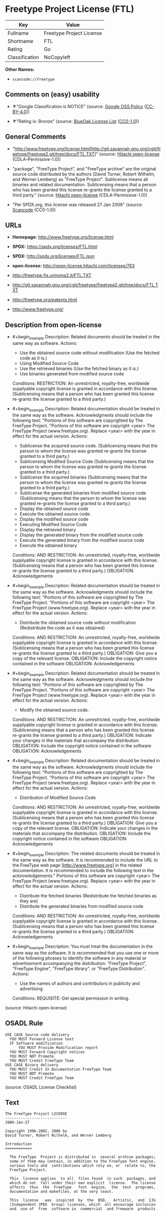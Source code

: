 * Freetype Project License (FTL)
| Key            | Value                    |
|----------------+--------------------------|
| Fullname       | Freetype Project License |
| Shortname      | FTL                      |
| Rating         | Go                       |
| Classification | NoCopyleft               |

*Other Names:*

- =scancode://freetype=

** Comments on (easy) usability

- *↑*"Google Classification is NOTICE" (source:
  [[https://opensource.google.com/docs/thirdparty/licenses/][Google OSS
  Policy]]
  ([[https://creativecommons.org/licenses/by/4.0/legalcode][CC-BY-4.0]]))

- *↑*"Rating is: Bronze" (source:
  [[https://blueoakcouncil.org/list][BlueOak License List]]
  ([[https://raw.githubusercontent.com/blueoakcouncil/blue-oak-list-npm-package/master/LICENSE][CC0-1.0]]))

** General Comments

- "http://www.freetype.org/license.html[http://git.savannah.gnu.org/cgit/freetype/freetype2.git/tree/docs/FTL.TXT]"
  (source: [[https://github.com/Hitachi/open-license][Hitachi
  open-license]] (CDLA-Permissive-1.0))

- "package", "FreeType Project", and "FreeType archive" are the original
  source code distributed by the authors (David Turner, Robert Wilhelm,
  and Werner Lemberg) as "FreeType Project". Sublicense means all
  binaries and related documentation. Sublicensing means that a person
  who has been granted this license re-grants the license granted to a
  third party." (source:
  [[https://github.com/Hitachi/open-license][Hitachi open-license]]
  (CDLA-Permissive-1.0))

- "Per SPDX.org, this license was released 27 Jan 2006" (source:
  [[https://github.com/nexB/scancode-toolkit/blob/develop/src/licensedcode/data/licenses/freetype.yml][Scancode]]
  (CC0-1.0))

** URLs

- *Homepage:* http://www.freetype.org/license.html

- *SPDX:* https://spdx.org/licenses/FTL.html

- *SPDX:* http://spdx.org/licenses/FTL.json

- *open-license:* http://open-license.hitachi.com/licenses/763

- http://freetype.fis.uniroma2.it/FTL.TXT

- http://git.savannah.gnu.org/cgit/freetype/freetype2.git/tree/docs/FTL.TXT

- http://freetype.org/patents.html

- http://www.freetype.org/

** Description from open-license

- #+begin_example
    Description: Related documents should be treated in the same way as software.
    Actions:
    - Use the obtained source code without modification (Use the fetched code as it is.)
    - Using Modified Source Code
    - Use the retrieved binaries (Use the fetched binary as it is.)
    - Use binaries generated from modified source code

    Conditions:
    RESTRICTION: An unrestricted, royalty-free, worldwide supplyable copyright license is granted in accordance with this license. (Sublicensing means that a person who has been granted this license re-grants the license granted to a third party.)
  #+end_example

- #+begin_example
    Description: Related documentation should be treated in the same way as the software. Acknowledgments should include the following text: "Portions of this software are copyrighted by The FreeType Project. "Portions of this software are copyright <year> The FreeType Project (www.freetype.org). Replace <year> with the year in effect for the actual version.
    Actions:
    - Sublicense the acquired source code. (Sublicensing means that the person to whom the license was granted re-grants the license granted to a third party.)
    - Sublicensing Modified Source Code (Sublicensing means that the person to whom the license was granted re-grants the license granted to a third party.)
    - Sublicense the acquired binaries (Sublicensing means that the person to whom the license was granted re-grants the license granted to a third party.)
    - Sublicense the generated binaries from modified source code (Sublicensing means that the person to whom the license was granted re-grants the license granted to a third party.)
    - Display the obtained source code
    - Execute the obtained source code.
    - Display the modified source code
    - Executing Modified Source Code
    - Display the retrieved binary
    - Display the generated binary from the modified source code
    - Execute the generated binary from the modified source code
    - Execute the obtained binary

    Conditions:
    AND
      RESTRICTION: An unrestricted, royalty-free, worldwide supplyable copyright license is granted in accordance with this license. (Sublicensing means that a person who has been granted this license re-grants the license granted to a third party.)
      OBLIGATION: Acknowledgements
  #+end_example

- #+begin_example
    Description: Related documentation should be treated in the same way as the software. Acknowledgments should include the following text: "Portions of this software are copyrighted by The FreeType Project. "Portions of this software are copyright <year> The FreeType Project (www.freetype.org). Replace <year> with the year in effect for the actual version.
    Actions:
    - Distribute the obtained source code without modification (Redistribute the code as it was obtained)

    Conditions:
    AND
      RESTRICTION: An unrestricted, royalty-free, worldwide supplyable copyright license is granted in accordance with this license. (Sublicensing means that a person who has been granted this license re-grants the license granted to a third party.)
      OBLIGATION: Give you a copy of the relevant license.
      OBLIGATION: Include the copyright notice contained in the software
      OBLIGATION: Acknowledgements
  #+end_example

- #+begin_example
    Description: Related documentation should be treated in the same way as the software. Acknowledgments should include the following text: "Portions of this software are copyrighted by The FreeType Project. "Portions of this software are copyright <year> The FreeType Project (www.freetype.org). Replace <year> with the year in effect for the actual version.
    Actions:
    - Modify the obtained source code.

    Conditions:
    AND
      RESTRICTION: An unrestricted, royalty-free, worldwide supplyable copyright license is granted in accordance with this license. (Sublicensing means that a person who has been granted this license re-grants the license granted to a third party.)
      OBLIGATION: Indicate your changes in the materials that accompany the distribution.
      OBLIGATION: Include the copyright notice contained in the software
      OBLIGATION: Acknowledgements
  #+end_example

- #+begin_example
    Description: Related documentation should be treated in the same way as the software. Acknowledgments should include the following text: "Portions of this software are copyrighted by The FreeType Project. "Portions of this software are copyright <year> The FreeType Project (www.freetype.org). Replace <year> with the year in effect for the actual version.
    Actions:
    - Distribution of Modified Source Code

    Conditions:
    AND
      RESTRICTION: An unrestricted, royalty-free, worldwide supplyable copyright license is granted in accordance with this license. (Sublicensing means that a person who has been granted this license re-grants the license granted to a third party.)
      OBLIGATION: Give you a copy of the relevant license.
      OBLIGATION: Indicate your changes in the materials that accompany the distribution.
      OBLIGATION: Include the copyright notice contained in the software
      OBLIGATION: Acknowledgements
  #+end_example

- #+begin_example
    Description: The related documents should be treated in the same way as the software. It is recommended to include the URL to the FreeType web page [http://www.freetype.org] in the related documentation. It is recommended to include the following text in the acknowledgements." Portions of this software are copyright <year> The FreeType Project (www.freetype.org). Replace <year> with the year in effect for the actual version.
    Actions:
    - Distribute the fetched binaries (Redistribute the fetched binaries as they are)
    - Distribute the generated binaries from modified source code

    Conditions:
    AND
      RESTRICTION: An unrestricted, royalty-free, worldwide supplyable copyright license is granted in accordance with this license. (Sublicensing means that a person who has been granted this license re-grants the license granted to a third party.)
      OBLIGATION: Acknowledgements
  #+end_example

- #+begin_example
    Description: You must treat the documentation in the same way as the software. It is recommended that you use one or more of the following phrases to identify the software in any material or advertisement accompanying the distribution: "FreeType Project", "FreeType Engine", "FreeType library", or "FreeType Distribution".
    Actions:
    - Use the names of authors and contributors in publicity and advertising.

    Conditions:
    REQUISITE: Get special permission in writing.
  #+end_example

(source: Hitachi open-license)

** OSADL Rule
#+begin_example
  USE CASE Source code delivery
  	YOU MUST Forward License text
  	IF Software modification
  		YOU MUST Provide Modification report
  	YOU MUST Forward Copyright notices
  	YOU MUST NOT Promote
  	YOU MUST Credit FreeType Team
  USE CASE Binary delivery
  	YOU MUST Credit In Documentation FreeType Team
  	YOU MUST NOT Promote
  	YOU MUST Credit FreeType Team
#+end_example

(source: OSADL License Checklist)

** Text
#+begin_example
  The FreeType Project LICENSE
  ----------------------------
  2006-Jan-27

  Copyright 1996-2002, 2006 by
  David Turner, Robert Wilhelm, and Werner Lemberg

  Introduction
  ============

    The FreeType  Project is distributed in  several archive packages;
    some of them may contain, in addition to the FreeType font engine,
    various tools and  contributions which rely on, or  relate to, the
    FreeType Project.

    This  license applies  to all  files found  in such  packages, and
    which do not  fall under their own explicit  license.  The license
    affects  thus  the  FreeType   font  engine,  the  test  programs,
    documentation and makefiles, at the very least.

    This  license   was  inspired  by  the  BSD,   Artistic,  and  IJG
    (Independent JPEG  Group) licenses, which  all encourage inclusion
    and  use of  free  software in  commercial  and freeware  products
    alike.  As a consequence, its main points are that:

      o We don't promise that this software works. However, we will be
        interested in any kind of bug reports. (`as is' distribution)

      o You can  use this software for whatever you  want, in parts or
        full form, without having to pay us. (`royalty-free' usage)

      o You may not pretend that  you wrote this software.  If you use
        it, or  only parts of it,  in a program,  you must acknowledge
        somewhere  in  your  documentation  that  you  have  used  the
        FreeType code. (`credits')

    We  specifically  permit  and  encourage  the  inclusion  of  this
    software, with  or without modifications,  in commercial products.
    We  disclaim  all warranties  covering  The  FreeType Project  and
    assume no liability related to The FreeType Project.

    Finally,  many  people  asked  us  for  a  preferred  form  for  a
    credit/disclaimer to use in compliance with this license.  We thus
    encourage you to use the following text:

     """  
      Portions of this software are copyright © <year> The FreeType
      Project (www.freetype.org).  All rights reserved.
     """

    Please replace <year> with the value from the FreeType version you
    actually use.


  Legal Terms
  ===========

  0. Definitions
  --------------

    Throughout this license,  the terms `package', `FreeType Project',
    and  `FreeType  archive' refer  to  the  set  of files  originally
    distributed  by the  authors  (David Turner,  Robert Wilhelm,  and
    Werner Lemberg) as the `FreeType Project', be they named as alpha,
    beta or final release.

    `You' refers to  the licensee, or person using  the project, where
    `using' is a generic term including compiling the project's source
    code as  well as linking it  to form a  `program' or `executable'.
    This  program is  referred to  as  `a program  using the  FreeType
    engine'.

    This  license applies  to all  files distributed  in  the original
    FreeType  Project,   including  all  source   code,  binaries  and
    documentation,  unless  otherwise  stated   in  the  file  in  its
    original, unmodified form as  distributed in the original archive.
    If you are  unsure whether or not a particular  file is covered by
    this license, you must contact us to verify this.

    The FreeType  Project is copyright (C) 1996-2000  by David Turner,
    Robert Wilhelm, and Werner Lemberg.  All rights reserved except as
    specified below.

  1. No Warranty
  --------------

    THE FREETYPE PROJECT  IS PROVIDED `AS IS' WITHOUT  WARRANTY OF ANY
    KIND, EITHER  EXPRESS OR IMPLIED,  INCLUDING, BUT NOT  LIMITED TO,
    WARRANTIES  OF  MERCHANTABILITY   AND  FITNESS  FOR  A  PARTICULAR
    PURPOSE.  IN NO EVENT WILL ANY OF THE AUTHORS OR COPYRIGHT HOLDERS
    BE LIABLE  FOR ANY DAMAGES CAUSED  BY THE USE OR  THE INABILITY TO
    USE, OF THE FREETYPE PROJECT.

  2. Redistribution
  -----------------

    This  license  grants  a  worldwide, royalty-free,  perpetual  and
    irrevocable right  and license to use,  execute, perform, compile,
    display,  copy,   create  derivative  works   of,  distribute  and
    sublicense the  FreeType Project (in  both source and  object code
    forms)  and  derivative works  thereof  for  any  purpose; and  to
    authorize others  to exercise  some or all  of the  rights granted
    herein, subject to the following conditions:

      o Redistribution of  source code  must retain this  license file
        (`FTL.TXT') unaltered; any  additions, deletions or changes to
        the original  files must be clearly  indicated in accompanying
        documentation.   The  copyright   notices  of  the  unaltered,
        original  files must  be  preserved in  all  copies of  source
        files.

      o Redistribution in binary form must provide a  disclaimer  that
        states  that  the software is based in part of the work of the
        FreeType Team,  in  the  distribution  documentation.  We also
        encourage you to put an URL to the FreeType web page  in  your
        documentation, though this isn't mandatory.

    These conditions  apply to any  software derived from or  based on
    the FreeType Project,  not just the unmodified files.   If you use
    our work, you  must acknowledge us.  However, no  fee need be paid
    to us.

  3. Advertising
  --------------

    Neither the  FreeType authors and  contributors nor you  shall use
    the name of the  other for commercial, advertising, or promotional
    purposes without specific prior written permission.

    We suggest,  but do not require, that  you use one or  more of the
    following phrases to refer  to this software in your documentation
    or advertising  materials: `FreeType Project',  `FreeType Engine',
    `FreeType library', or `FreeType Distribution'.

    As  you have  not signed  this license,  you are  not  required to
    accept  it.   However,  as  the FreeType  Project  is  copyrighted
    material, only  this license, or  another one contracted  with the
    authors, grants you  the right to use, distribute,  and modify it.
    Therefore,  by  using,  distributing,  or modifying  the  FreeType
    Project, you indicate that you understand and accept all the terms
    of this license.

  4. Contacts
  -----------

    There are two mailing lists related to FreeType:

      o freetype@nongnu.org

        Discusses general use and applications of FreeType, as well as
        future and  wanted additions to the  library and distribution.
        If  you are looking  for support,  start in  this list  if you
        haven't found anything to help you in the documentation.

      o freetype-devel@nongnu.org

        Discusses bugs,  as well  as engine internals,  design issues,
        specific licenses, porting, etc.

    Our home page can be found at

      http://www.freetype.org

  --- end of FTL.TXT ---
#+end_example

--------------

** Raw Data
*** Facts

- LicenseName

- [[https://blueoakcouncil.org/list][BlueOak License List]]
  ([[https://raw.githubusercontent.com/blueoakcouncil/blue-oak-list-npm-package/master/LICENSE][CC0-1.0]])

- [[https://opensource.google.com/docs/thirdparty/licenses/][Google OSS
  Policy]]
  ([[https://creativecommons.org/licenses/by/4.0/legalcode][CC-BY-4.0]])

- [[https://github.com/HansHammel/license-compatibility-checker/blob/master/lib/licenses.json][HansHammel
  license-compatibility-checker]]
  ([[https://github.com/HansHammel/license-compatibility-checker/blob/master/LICENSE][MIT]])

- [[https://www.osadl.org/fileadmin/checklists/unreflicenses/FTL.txt][OSADL
  License Checklist]] (NOASSERTION)

- [[https://github.com/Hitachi/open-license][Hitachi open-license]]
  (CDLA-Permissive-1.0)

- [[https://spdx.org/licenses/FTL.html][SPDX]] (all data [in this
  repository] is generated)

- [[https://github.com/nexB/scancode-toolkit/blob/develop/src/licensedcode/data/licenses/freetype.yml][Scancode]]
  (CC0-1.0)

*** Raw JSON
#+begin_example
  {
      "__impliedNames": [
          "FTL",
          "Freetype Project License",
          "FreeType Project LICENSE",
          "scancode://freetype",
          "FreeType Project License"
      ],
      "__impliedId": "FTL",
      "__impliedComments": [
          [
              "Hitachi open-license",
              [
                  "http://www.freetype.org/license.html[http://git.savannah.gnu.org/cgit/freetype/freetype2.git/tree/docs/FTL.TXT]",
                  "package\", \"FreeType Project\", and \"FreeType archive\" are the original source code distributed by the authors (David Turner, Robert Wilhelm, and Werner Lemberg) as \"FreeType Project\". Sublicense means all binaries and related documentation. Sublicensing means that a person who has been granted this license re-grants the license granted to a third party."
              ]
          ],
          [
              "Scancode",
              [
                  "Per SPDX.org, this license was released 27 Jan 2006"
              ]
          ]
      ],
      "facts": {
          "LicenseName": {
              "implications": {
                  "__impliedNames": [
                      "FTL"
                  ],
                  "__impliedId": "FTL"
              },
              "shortname": "FTL",
              "otherNames": []
          },
          "SPDX": {
              "isSPDXLicenseDeprecated": false,
              "spdxFullName": "Freetype Project License",
              "spdxDetailsURL": "http://spdx.org/licenses/FTL.json",
              "_sourceURL": "https://spdx.org/licenses/FTL.html",
              "spdxLicIsOSIApproved": false,
              "spdxSeeAlso": [
                  "http://freetype.fis.uniroma2.it/FTL.TXT",
                  "http://git.savannah.gnu.org/cgit/freetype/freetype2.git/tree/docs/FTL.TXT"
              ],
              "_implications": {
                  "__impliedNames": [
                      "FTL",
                      "Freetype Project License"
                  ],
                  "__impliedId": "FTL",
                  "__isOsiApproved": false,
                  "__impliedURLs": [
                      [
                          "SPDX",
                          "http://spdx.org/licenses/FTL.json"
                      ],
                      [
                          null,
                          "http://freetype.fis.uniroma2.it/FTL.TXT"
                      ],
                      [
                          null,
                          "http://git.savannah.gnu.org/cgit/freetype/freetype2.git/tree/docs/FTL.TXT"
                      ]
                  ]
              },
              "spdxLicenseId": "FTL"
          },
          "OSADL License Checklist": {
              "_sourceURL": "https://www.osadl.org/fileadmin/checklists/unreflicenses/FTL.txt",
              "spdxId": "FTL",
              "osadlRule": "USE CASE Source code delivery\n\tYOU MUST Forward License text\n\tIF Software modification\n\t\tYOU MUST Provide Modification report\n\tYOU MUST Forward Copyright notices\n\tYOU MUST NOT Promote\n\tYOU MUST Credit FreeType Team\nUSE CASE Binary delivery\n\tYOU MUST Credit In Documentation FreeType Team\n\tYOU MUST NOT Promote\n\tYOU MUST Credit FreeType Team\n",
              "_implications": {
                  "__impliedNames": [
                      "FTL"
                  ]
              }
          },
          "Scancode": {
              "otherUrls": [
                  "http://freetype.fis.uniroma2.it/FTL.TXT",
                  "http://freetype.org/patents.html",
                  "http://git.savannah.gnu.org/cgit/freetype/freetype2.git/tree/docs/FTL.TXT",
                  "http://www.freetype.org/"
              ],
              "homepageUrl": "http://www.freetype.org/license.html",
              "shortName": "FreeType Project License",
              "textUrls": null,
              "text": "The FreeType Project LICENSE\n----------------------------\n2006-Jan-27\n\nCopyright 1996-2002, 2006 by\nDavid Turner, Robert Wilhelm, and Werner Lemberg\n\nIntroduction\n============\n\n  The FreeType  Project is distributed in  several archive packages;\n  some of them may contain, in addition to the FreeType font engine,\n  various tools and  contributions which rely on, or  relate to, the\n  FreeType Project.\n\n  This  license applies  to all  files found  in such  packages, and\n  which do not  fall under their own explicit  license.  The license\n  affects  thus  the  FreeType   font  engine,  the  test  programs,\n  documentation and makefiles, at the very least.\n\n  This  license   was  inspired  by  the  BSD,   Artistic,  and  IJG\n  (Independent JPEG  Group) licenses, which  all encourage inclusion\n  and  use of  free  software in  commercial  and freeware  products\n  alike.  As a consequence, its main points are that:\n\n    o We don't promise that this software works. However, we will be\n      interested in any kind of bug reports. (`as is' distribution)\n\n    o You can  use this software for whatever you  want, in parts or\n      full form, without having to pay us. (`royalty-free' usage)\n\n    o You may not pretend that  you wrote this software.  If you use\n      it, or  only parts of it,  in a program,  you must acknowledge\n      somewhere  in  your  documentation  that  you  have  used  the\n      FreeType code. (`credits')\n\n  We  specifically  permit  and  encourage  the  inclusion  of  this\n  software, with  or without modifications,  in commercial products.\n  We  disclaim  all warranties  covering  The  FreeType Project  and\n  assume no liability related to The FreeType Project.\n\n  Finally,  many  people  asked  us  for  a  preferred  form  for  a\n  credit/disclaimer to use in compliance with this license.  We thus\n  encourage you to use the following text:\n\n   \"\"\"  \n    Portions of this software are copyright Â© <year> The FreeType\n    Project (www.freetype.org).  All rights reserved.\n   \"\"\"\n\n  Please replace <year> with the value from the FreeType version you\n  actually use.\n\n\nLegal Terms\n===========\n\n0. Definitions\n--------------\n\n  Throughout this license,  the terms `package', `FreeType Project',\n  and  `FreeType  archive' refer  to  the  set  of files  originally\n  distributed  by the  authors  (David Turner,  Robert Wilhelm,  and\n  Werner Lemberg) as the `FreeType Project', be they named as alpha,\n  beta or final release.\n\n  `You' refers to  the licensee, or person using  the project, where\n  `using' is a generic term including compiling the project's source\n  code as  well as linking it  to form a  `program' or `executable'.\n  This  program is  referred to  as  `a program  using the  FreeType\n  engine'.\n\n  This  license applies  to all  files distributed  in  the original\n  FreeType  Project,   including  all  source   code,  binaries  and\n  documentation,  unless  otherwise  stated   in  the  file  in  its\n  original, unmodified form as  distributed in the original archive.\n  If you are  unsure whether or not a particular  file is covered by\n  this license, you must contact us to verify this.\n\n  The FreeType  Project is copyright (C) 1996-2000  by David Turner,\n  Robert Wilhelm, and Werner Lemberg.  All rights reserved except as\n  specified below.\n\n1. No Warranty\n--------------\n\n  THE FREETYPE PROJECT  IS PROVIDED `AS IS' WITHOUT  WARRANTY OF ANY\n  KIND, EITHER  EXPRESS OR IMPLIED,  INCLUDING, BUT NOT  LIMITED TO,\n  WARRANTIES  OF  MERCHANTABILITY   AND  FITNESS  FOR  A  PARTICULAR\n  PURPOSE.  IN NO EVENT WILL ANY OF THE AUTHORS OR COPYRIGHT HOLDERS\n  BE LIABLE  FOR ANY DAMAGES CAUSED  BY THE USE OR  THE INABILITY TO\n  USE, OF THE FREETYPE PROJECT.\n\n2. Redistribution\n-----------------\n\n  This  license  grants  a  worldwide, royalty-free,  perpetual  and\n  irrevocable right  and license to use,  execute, perform, compile,\n  display,  copy,   create  derivative  works   of,  distribute  and\n  sublicense the  FreeType Project (in  both source and  object code\n  forms)  and  derivative works  thereof  for  any  purpose; and  to\n  authorize others  to exercise  some or all  of the  rights granted\n  herein, subject to the following conditions:\n\n    o Redistribution of  source code  must retain this  license file\n      (`FTL.TXT') unaltered; any  additions, deletions or changes to\n      the original  files must be clearly  indicated in accompanying\n      documentation.   The  copyright   notices  of  the  unaltered,\n      original  files must  be  preserved in  all  copies of  source\n      files.\n\n    o Redistribution in binary form must provide a  disclaimer  that\n      states  that  the software is based in part of the work of the\n      FreeType Team,  in  the  distribution  documentation.  We also\n      encourage you to put an URL to the FreeType web page  in  your\n      documentation, though this isn't mandatory.\n\n  These conditions  apply to any  software derived from or  based on\n  the FreeType Project,  not just the unmodified files.   If you use\n  our work, you  must acknowledge us.  However, no  fee need be paid\n  to us.\n\n3. Advertising\n--------------\n\n  Neither the  FreeType authors and  contributors nor you  shall use\n  the name of the  other for commercial, advertising, or promotional\n  purposes without specific prior written permission.\n\n  We suggest,  but do not require, that  you use one or  more of the\n  following phrases to refer  to this software in your documentation\n  or advertising  materials: `FreeType Project',  `FreeType Engine',\n  `FreeType library', or `FreeType Distribution'.\n\n  As  you have  not signed  this license,  you are  not  required to\n  accept  it.   However,  as  the FreeType  Project  is  copyrighted\n  material, only  this license, or  another one contracted  with the\n  authors, grants you  the right to use, distribute,  and modify it.\n  Therefore,  by  using,  distributing,  or modifying  the  FreeType\n  Project, you indicate that you understand and accept all the terms\n  of this license.\n\n4. Contacts\n-----------\n\n  There are two mailing lists related to FreeType:\n\n    o freetype@nongnu.org\n\n      Discusses general use and applications of FreeType, as well as\n      future and  wanted additions to the  library and distribution.\n      If  you are looking  for support,  start in  this list  if you\n      haven't found anything to help you in the documentation.\n\n    o freetype-devel@nongnu.org\n\n      Discusses bugs,  as well  as engine internals,  design issues,\n      specific licenses, porting, etc.\n\n  Our home page can be found at\n\n    http://www.freetype.org\n\n--- end of FTL.TXT ---",
              "category": "Permissive",
              "osiUrl": null,
              "owner": "FreeType Project",
              "_sourceURL": "https://github.com/nexB/scancode-toolkit/blob/develop/src/licensedcode/data/licenses/freetype.yml",
              "key": "freetype",
              "name": "FreeType Project License",
              "spdxId": "FTL",
              "notes": "Per SPDX.org, this license was released 27 Jan 2006",
              "_implications": {
                  "__impliedNames": [
                      "scancode://freetype",
                      "FreeType Project License",
                      "FTL"
                  ],
                  "__impliedId": "FTL",
                  "__impliedComments": [
                      [
                          "Scancode",
                          [
                              "Per SPDX.org, this license was released 27 Jan 2006"
                          ]
                      ]
                  ],
                  "__impliedCopyleft": [
                      [
                          "Scancode",
                          "NoCopyleft"
                      ]
                  ],
                  "__calculatedCopyleft": "NoCopyleft",
                  "__impliedText": "The FreeType Project LICENSE\n----------------------------\n2006-Jan-27\n\nCopyright 1996-2002, 2006 by\nDavid Turner, Robert Wilhelm, and Werner Lemberg\n\nIntroduction\n============\n\n  The FreeType  Project is distributed in  several archive packages;\n  some of them may contain, in addition to the FreeType font engine,\n  various tools and  contributions which rely on, or  relate to, the\n  FreeType Project.\n\n  This  license applies  to all  files found  in such  packages, and\n  which do not  fall under their own explicit  license.  The license\n  affects  thus  the  FreeType   font  engine,  the  test  programs,\n  documentation and makefiles, at the very least.\n\n  This  license   was  inspired  by  the  BSD,   Artistic,  and  IJG\n  (Independent JPEG  Group) licenses, which  all encourage inclusion\n  and  use of  free  software in  commercial  and freeware  products\n  alike.  As a consequence, its main points are that:\n\n    o We don't promise that this software works. However, we will be\n      interested in any kind of bug reports. (`as is' distribution)\n\n    o You can  use this software for whatever you  want, in parts or\n      full form, without having to pay us. (`royalty-free' usage)\n\n    o You may not pretend that  you wrote this software.  If you use\n      it, or  only parts of it,  in a program,  you must acknowledge\n      somewhere  in  your  documentation  that  you  have  used  the\n      FreeType code. (`credits')\n\n  We  specifically  permit  and  encourage  the  inclusion  of  this\n  software, with  or without modifications,  in commercial products.\n  We  disclaim  all warranties  covering  The  FreeType Project  and\n  assume no liability related to The FreeType Project.\n\n  Finally,  many  people  asked  us  for  a  preferred  form  for  a\n  credit/disclaimer to use in compliance with this license.  We thus\n  encourage you to use the following text:\n\n   \"\"\"  \n    Portions of this software are copyright © <year> The FreeType\n    Project (www.freetype.org).  All rights reserved.\n   \"\"\"\n\n  Please replace <year> with the value from the FreeType version you\n  actually use.\n\n\nLegal Terms\n===========\n\n0. Definitions\n--------------\n\n  Throughout this license,  the terms `package', `FreeType Project',\n  and  `FreeType  archive' refer  to  the  set  of files  originally\n  distributed  by the  authors  (David Turner,  Robert Wilhelm,  and\n  Werner Lemberg) as the `FreeType Project', be they named as alpha,\n  beta or final release.\n\n  `You' refers to  the licensee, or person using  the project, where\n  `using' is a generic term including compiling the project's source\n  code as  well as linking it  to form a  `program' or `executable'.\n  This  program is  referred to  as  `a program  using the  FreeType\n  engine'.\n\n  This  license applies  to all  files distributed  in  the original\n  FreeType  Project,   including  all  source   code,  binaries  and\n  documentation,  unless  otherwise  stated   in  the  file  in  its\n  original, unmodified form as  distributed in the original archive.\n  If you are  unsure whether or not a particular  file is covered by\n  this license, you must contact us to verify this.\n\n  The FreeType  Project is copyright (C) 1996-2000  by David Turner,\n  Robert Wilhelm, and Werner Lemberg.  All rights reserved except as\n  specified below.\n\n1. No Warranty\n--------------\n\n  THE FREETYPE PROJECT  IS PROVIDED `AS IS' WITHOUT  WARRANTY OF ANY\n  KIND, EITHER  EXPRESS OR IMPLIED,  INCLUDING, BUT NOT  LIMITED TO,\n  WARRANTIES  OF  MERCHANTABILITY   AND  FITNESS  FOR  A  PARTICULAR\n  PURPOSE.  IN NO EVENT WILL ANY OF THE AUTHORS OR COPYRIGHT HOLDERS\n  BE LIABLE  FOR ANY DAMAGES CAUSED  BY THE USE OR  THE INABILITY TO\n  USE, OF THE FREETYPE PROJECT.\n\n2. Redistribution\n-----------------\n\n  This  license  grants  a  worldwide, royalty-free,  perpetual  and\n  irrevocable right  and license to use,  execute, perform, compile,\n  display,  copy,   create  derivative  works   of,  distribute  and\n  sublicense the  FreeType Project (in  both source and  object code\n  forms)  and  derivative works  thereof  for  any  purpose; and  to\n  authorize others  to exercise  some or all  of the  rights granted\n  herein, subject to the following conditions:\n\n    o Redistribution of  source code  must retain this  license file\n      (`FTL.TXT') unaltered; any  additions, deletions or changes to\n      the original  files must be clearly  indicated in accompanying\n      documentation.   The  copyright   notices  of  the  unaltered,\n      original  files must  be  preserved in  all  copies of  source\n      files.\n\n    o Redistribution in binary form must provide a  disclaimer  that\n      states  that  the software is based in part of the work of the\n      FreeType Team,  in  the  distribution  documentation.  We also\n      encourage you to put an URL to the FreeType web page  in  your\n      documentation, though this isn't mandatory.\n\n  These conditions  apply to any  software derived from or  based on\n  the FreeType Project,  not just the unmodified files.   If you use\n  our work, you  must acknowledge us.  However, no  fee need be paid\n  to us.\n\n3. Advertising\n--------------\n\n  Neither the  FreeType authors and  contributors nor you  shall use\n  the name of the  other for commercial, advertising, or promotional\n  purposes without specific prior written permission.\n\n  We suggest,  but do not require, that  you use one or  more of the\n  following phrases to refer  to this software in your documentation\n  or advertising  materials: `FreeType Project',  `FreeType Engine',\n  `FreeType library', or `FreeType Distribution'.\n\n  As  you have  not signed  this license,  you are  not  required to\n  accept  it.   However,  as  the FreeType  Project  is  copyrighted\n  material, only  this license, or  another one contracted  with the\n  authors, grants you  the right to use, distribute,  and modify it.\n  Therefore,  by  using,  distributing,  or modifying  the  FreeType\n  Project, you indicate that you understand and accept all the terms\n  of this license.\n\n4. Contacts\n-----------\n\n  There are two mailing lists related to FreeType:\n\n    o freetype@nongnu.org\n\n      Discusses general use and applications of FreeType, as well as\n      future and  wanted additions to the  library and distribution.\n      If  you are looking  for support,  start in  this list  if you\n      haven't found anything to help you in the documentation.\n\n    o freetype-devel@nongnu.org\n\n      Discusses bugs,  as well  as engine internals,  design issues,\n      specific licenses, porting, etc.\n\n  Our home page can be found at\n\n    http://www.freetype.org\n\n--- end of FTL.TXT ---",
                  "__impliedURLs": [
                      [
                          "Homepage",
                          "http://www.freetype.org/license.html"
                      ],
                      [
                          null,
                          "http://freetype.fis.uniroma2.it/FTL.TXT"
                      ],
                      [
                          null,
                          "http://freetype.org/patents.html"
                      ],
                      [
                          null,
                          "http://git.savannah.gnu.org/cgit/freetype/freetype2.git/tree/docs/FTL.TXT"
                      ],
                      [
                          null,
                          "http://www.freetype.org/"
                      ]
                  ]
              }
          },
          "HansHammel license-compatibility-checker": {
              "implications": {
                  "__impliedNames": [
                      "FTL"
                  ],
                  "__impliedCopyleft": [
                      [
                          "HansHammel license-compatibility-checker",
                          "NoCopyleft"
                      ]
                  ],
                  "__calculatedCopyleft": "NoCopyleft"
              },
              "licensename": "FTL",
              "copyleftkind": "NoCopyleft"
          },
          "Hitachi open-license": {
              "summary": "http://www.freetype.org/license.html[http://git.savannah.gnu.org/cgit/freetype/freetype2.git/tree/docs/FTL.TXT]",
              "notices": [
                  {
                      "content": "the software is provided \"as-is\" and without any warranties of any kind, either express or implied, including, but not limited to, warranties of merchantability and fitness for a particular purpose. the software is provided \"as-is\" and without warranty of any kind, either express or implied, including, but not limited to, the warranties of commercial applicability and fitness for a particular purpose.",
                      "description": "There is no guarantee."
                  },
                  {
                      "content": "Neither the author nor the copyright holder shall be liable for any damage caused by the use or inability to use such software."
                  }
              ],
              "_sourceURL": "http://open-license.hitachi.com/licenses/763",
              "content": "                    The FreeType Project LICENSE\n                    ----------------------------\n\n                            2006-Jan-27\n\n                    Copyright 1996-2002, 2006 by\n          David Turner, Robert Wilhelm, and Werner Lemberg\n\n\n\nIntroduction\n============\n\n  The FreeType  Project is distributed in  several archive packages;\n  some of them may contain, in addition to the FreeType font engine,\n  various tools and  contributions which rely on, or  relate to, the\n  FreeType Project.\n\n  This  license applies  to all  files found  in such  packages, and\n  which do not  fall under their own explicit  license.  The license\n  affects  thus  the  FreeType   font  engine,  the  test  programs,\n  documentation and makefiles, at the very least.\n\n  This  license   was  inspired  by  the  BSD,   Artistic,  and  IJG\n  (Independent JPEG  Group) licenses, which  all encourage inclusion\n  and  use of  free  software in  commercial  and freeware  products\n  alike.  As a consequence, its main points are that:\n\n    o We don't promise that this software works. However, we will be\n      interested in any kind of bug reports. (`as is' distribution)\n\n    o You can  use this software for whatever you  want, in parts or\n      full form, without having to pay us. (`royalty-free' usage)\n\n    o You may not pretend that  you wrote this software.  If you use\n      it, or  only parts of it,  in a program,  you must acknowledge\n      somewhere  in  your  documentation  that  you  have  used  the\n      FreeType code. (`credits')\n\n  We  specifically  permit  and  encourage  the  inclusion  of  this\n  software, with  or without modifications,  in commercial products.\n  We  disclaim  all warranties  covering  The  FreeType Project  and\n  assume no liability related to The FreeType Project.\n\n\n  Finally,  many  people  asked  us  for  a  preferred  form  for  a\n  credit/disclaimer to use in compliance with this license.  We thus\n  encourage you to use the following text:\n\n   \"\"\"\n    Portions of this software are copyright ｩ <year> The FreeType\n    Project (www.freetype.org).  All rights reserved.\n   \"\"\"\n\n  Please replace <year> with the value from the FreeType version you\n  actually use.\n\n\nLegal Terms\n===========\n\n0. Definitions\n--------------\n\n  Throughout this license,  the terms `package', `FreeType Project',\n  and  `FreeType  archive' refer  to  the  set  of files  originally\n  distributed  by the  authors  (David Turner,  Robert Wilhelm,  and\n  Werner Lemberg) as the `FreeType Project', be they named as alpha,\n  beta or final release.\n\n  `You' refers to  the licensee, or person using  the project, where\n  `using' is a generic term including compiling the project's source\n  code as  well as linking it  to form a  `program' or `executable'.\n  This  program is  referred to  as  `a program  using the  FreeType\n  engine'.\n\n  This  license applies  to all  files distributed  in  the original\n  FreeType  Project,   including  all  source   code,  binaries  and\n  documentation,  unless  otherwise  stated   in  the  file  in  its\n  original, unmodified form as  distributed in the original archive.\n  If you are  unsure whether or not a particular  file is covered by\n  this license, you must contact us to verify this.\n\n  The FreeType  Project is copyright (C) 1996-2000  by David Turner,\n  Robert Wilhelm, and Werner Lemberg.  All rights reserved except as\n  specified below.\n\n1. No Warranty\n--------------\n\n  THE FREETYPE PROJECT  IS PROVIDED `AS IS' WITHOUT  WARRANTY OF ANY\n  KIND, EITHER  EXPRESS OR IMPLIED,  INCLUDING, BUT NOT  LIMITED TO,\n  WARRANTIES  OF  MERCHANTABILITY   AND  FITNESS  FOR  A  PARTICULAR\n  PURPOSE.  IN NO EVENT WILL ANY OF THE AUTHORS OR COPYRIGHT HOLDERS\n  BE LIABLE  FOR ANY DAMAGES CAUSED  BY THE USE OR  THE INABILITY TO\n  USE, OF THE FREETYPE PROJECT.\n\n2. Redistribution\n-----------------\n\n  This  license  grants  a  worldwide, royalty-free,  perpetual  and\n  irrevocable right  and license to use,  execute, perform, compile,\n  display,  copy,   create  derivative  works   of,  distribute  and\n  sublicense the  FreeType Project (in  both source and  object code\n  forms)  and  derivative works  thereof  for  any  purpose; and  to\n  authorize others  to exercise  some or all  of the  rights granted\n  herein, subject to the following conditions:\n\n    o Redistribution of  source code  must retain this  license file\n      (`FTL.TXT') unaltered; any  additions, deletions or changes to\n      the original  files must be clearly  indicated in accompanying\n      documentation.   The  copyright   notices  of  the  unaltered,\n      original  files must  be  preserved in  all  copies of  source\n      files.\n\n    o Redistribution in binary form must provide a  disclaimer  that\n      states  that  the software is based in part of the work of the\n      FreeType Team,  in  the  distribution  documentation.  We also\n      encourage you to put an URL to the FreeType web page  in  your\n      documentation, though this isn't mandatory.\n\n  These conditions  apply to any  software derived from or  based on\n  the FreeType Project,  not just the unmodified files.   If you use\n  our work, you  must acknowledge us.  However, no  fee need be paid\n  to us.\n\n3. Advertising\n--------------\n\n  Neither the  FreeType authors and  contributors nor you  shall use\n  the name of the  other for commercial, advertising, or promotional\n  purposes without specific prior written permission.\n\n  We suggest,  but do not require, that  you use one or  more of the\n  following phrases to refer  to this software in your documentation\n  or advertising  materials: `FreeType Project',  `FreeType Engine',\n  `FreeType library', or `FreeType Distribution'.\n\n  As  you have  not signed  this license,  you are  not  required to\n  accept  it.   However,  as  the FreeType  Project  is  copyrighted\n  material, only  this license, or  another one contracted  with the\n  authors, grants you  the right to use, distribute,  and modify it.\n  Therefore,  by  using,  distributing,  or modifying  the  FreeType\n  Project, you indicate that you understand and accept all the terms\n  of this license.\n\n4. Contacts\n-----------\n\n  There are two mailing lists related to FreeType:\n\n    o freetype@nongnu.org\n\n      Discusses general use and applications of FreeType, as well as\n      future and  wanted additions to the  library and distribution.\n      If  you are looking  for support,  start in  this list  if you\n      haven't found anything to help you in the documentation.\n\n    o freetype-devel@nongnu.org\n\n      Discusses bugs,  as well  as engine internals,  design issues,\n      specific licenses, porting, etc.\n\n  Our home page can be found at\n\n    http://www.freetype.org\n\n\n--- end of FTL.TXT ---",
              "name": "FreeType Project LICENSE",
              "permissions": [
                  {
                      "actions": [
                          {
                              "name": "Use the obtained source code without modification",
                              "description": "Use the fetched code as it is."
                          },
                          {
                              "name": "Using Modified Source Code"
                          },
                          {
                              "name": "Use the retrieved binaries",
                              "description": "Use the fetched binary as it is."
                          },
                          {
                              "name": "Use binaries generated from modified source code"
                          }
                      ],
                      "_str": "Description: Related documents should be treated in the same way as software.\nActions:\n- Use the obtained source code without modification (Use the fetched code as it is.)\n- Using Modified Source Code\n- Use the retrieved binaries (Use the fetched binary as it is.)\n- Use binaries generated from modified source code\n\nConditions:\nRESTRICTION: An unrestricted, royalty-free, worldwide supplyable copyright license is granted in accordance with this license. (Sublicensing means that a person who has been granted this license re-grants the license granted to a third party.)\n",
                      "conditions": {
                          "name": "An unrestricted, royalty-free, worldwide supplyable copyright license is granted in accordance with this license.",
                          "type": "RESTRICTION",
                          "description": "Sublicensing means that a person who has been granted this license re-grants the license granted to a third party."
                      },
                      "description": "Related documents should be treated in the same way as software."
                  },
                  {
                      "actions": [
                          {
                              "name": "Sublicense the acquired source code.",
                              "description": "Sublicensing means that the person to whom the license was granted re-grants the license granted to a third party."
                          },
                          {
                              "name": "Sublicensing Modified Source Code",
                              "description": "Sublicensing means that the person to whom the license was granted re-grants the license granted to a third party."
                          },
                          {
                              "name": "Sublicense the acquired binaries",
                              "description": "Sublicensing means that the person to whom the license was granted re-grants the license granted to a third party."
                          },
                          {
                              "name": "Sublicense the generated binaries from modified source code",
                              "description": "Sublicensing means that the person to whom the license was granted re-grants the license granted to a third party."
                          },
                          {
                              "name": "Display the obtained source code"
                          },
                          {
                              "name": "Execute the obtained source code."
                          },
                          {
                              "name": "Display the modified source code"
                          },
                          {
                              "name": "Executing Modified Source Code"
                          },
                          {
                              "name": "Display the retrieved binary"
                          },
                          {
                              "name": "Display the generated binary from the modified source code"
                          },
                          {
                              "name": "Execute the generated binary from the modified source code"
                          },
                          {
                              "name": "Execute the obtained binary"
                          }
                      ],
                      "_str": "Description: Related documentation should be treated in the same way as the software. Acknowledgments should include the following text: \"Portions of this software are copyrighted by The FreeType Project. \"Portions of this software are copyright <year> The FreeType Project (www.freetype.org). Replace <year> with the year in effect for the actual version.\nActions:\n- Sublicense the acquired source code. (Sublicensing means that the person to whom the license was granted re-grants the license granted to a third party.)\n- Sublicensing Modified Source Code (Sublicensing means that the person to whom the license was granted re-grants the license granted to a third party.)\n- Sublicense the acquired binaries (Sublicensing means that the person to whom the license was granted re-grants the license granted to a third party.)\n- Sublicense the generated binaries from modified source code (Sublicensing means that the person to whom the license was granted re-grants the license granted to a third party.)\n- Display the obtained source code\n- Execute the obtained source code.\n- Display the modified source code\n- Executing Modified Source Code\n- Display the retrieved binary\n- Display the generated binary from the modified source code\n- Execute the generated binary from the modified source code\n- Execute the obtained binary\n\nConditions:\nAND\n  RESTRICTION: An unrestricted, royalty-free, worldwide supplyable copyright license is granted in accordance with this license. (Sublicensing means that a person who has been granted this license re-grants the license granted to a third party.)\n  OBLIGATION: Acknowledgements\n\n",
                      "conditions": {
                          "AND": [
                              {
                                  "name": "An unrestricted, royalty-free, worldwide supplyable copyright license is granted in accordance with this license.",
                                  "type": "RESTRICTION",
                                  "description": "Sublicensing means that a person who has been granted this license re-grants the license granted to a third party."
                              },
                              {
                                  "name": "Acknowledgements",
                                  "type": "OBLIGATION"
                              }
                          ]
                      },
                      "description": "Related documentation should be treated in the same way as the software. Acknowledgments should include the following text: \"Portions of this software are copyrighted by The FreeType Project. \"Portions of this software are copyright <year> The FreeType Project (www.freetype.org). Replace <year> with the year in effect for the actual version."
                  },
                  {
                      "actions": [
                          {
                              "name": "Distribute the obtained source code without modification",
                              "description": "Redistribute the code as it was obtained"
                          }
                      ],
                      "_str": "Description: Related documentation should be treated in the same way as the software. Acknowledgments should include the following text: \"Portions of this software are copyrighted by The FreeType Project. \"Portions of this software are copyright <year> The FreeType Project (www.freetype.org). Replace <year> with the year in effect for the actual version.\nActions:\n- Distribute the obtained source code without modification (Redistribute the code as it was obtained)\n\nConditions:\nAND\n  RESTRICTION: An unrestricted, royalty-free, worldwide supplyable copyright license is granted in accordance with this license. (Sublicensing means that a person who has been granted this license re-grants the license granted to a third party.)\n  OBLIGATION: Give you a copy of the relevant license.\n  OBLIGATION: Include the copyright notice contained in the software\n  OBLIGATION: Acknowledgements\n\n",
                      "conditions": {
                          "AND": [
                              {
                                  "name": "An unrestricted, royalty-free, worldwide supplyable copyright license is granted in accordance with this license.",
                                  "type": "RESTRICTION",
                                  "description": "Sublicensing means that a person who has been granted this license re-grants the license granted to a third party."
                              },
                              {
                                  "name": "Give you a copy of the relevant license.",
                                  "type": "OBLIGATION"
                              },
                              {
                                  "name": "Include the copyright notice contained in the software",
                                  "type": "OBLIGATION"
                              },
                              {
                                  "name": "Acknowledgements",
                                  "type": "OBLIGATION"
                              }
                          ]
                      },
                      "description": "Related documentation should be treated in the same way as the software. Acknowledgments should include the following text: \"Portions of this software are copyrighted by The FreeType Project. \"Portions of this software are copyright <year> The FreeType Project (www.freetype.org). Replace <year> with the year in effect for the actual version."
                  },
                  {
                      "actions": [
                          {
                              "name": "Modify the obtained source code."
                          }
                      ],
                      "_str": "Description: Related documentation should be treated in the same way as the software. Acknowledgments should include the following text: \"Portions of this software are copyrighted by The FreeType Project. \"Portions of this software are copyright <year> The FreeType Project (www.freetype.org). Replace <year> with the year in effect for the actual version.\nActions:\n- Modify the obtained source code.\n\nConditions:\nAND\n  RESTRICTION: An unrestricted, royalty-free, worldwide supplyable copyright license is granted in accordance with this license. (Sublicensing means that a person who has been granted this license re-grants the license granted to a third party.)\n  OBLIGATION: Indicate your changes in the materials that accompany the distribution.\n  OBLIGATION: Include the copyright notice contained in the software\n  OBLIGATION: Acknowledgements\n\n",
                      "conditions": {
                          "AND": [
                              {
                                  "name": "An unrestricted, royalty-free, worldwide supplyable copyright license is granted in accordance with this license.",
                                  "type": "RESTRICTION",
                                  "description": "Sublicensing means that a person who has been granted this license re-grants the license granted to a third party."
                              },
                              {
                                  "name": "Indicate your changes in the materials that accompany the distribution.",
                                  "type": "OBLIGATION"
                              },
                              {
                                  "name": "Include the copyright notice contained in the software",
                                  "type": "OBLIGATION"
                              },
                              {
                                  "name": "Acknowledgements",
                                  "type": "OBLIGATION"
                              }
                          ]
                      },
                      "description": "Related documentation should be treated in the same way as the software. Acknowledgments should include the following text: \"Portions of this software are copyrighted by The FreeType Project. \"Portions of this software are copyright <year> The FreeType Project (www.freetype.org). Replace <year> with the year in effect for the actual version."
                  },
                  {
                      "actions": [
                          {
                              "name": "Distribution of Modified Source Code"
                          }
                      ],
                      "_str": "Description: Related documentation should be treated in the same way as the software. Acknowledgments should include the following text: \"Portions of this software are copyrighted by The FreeType Project. \"Portions of this software are copyright <year> The FreeType Project (www.freetype.org). Replace <year> with the year in effect for the actual version.\nActions:\n- Distribution of Modified Source Code\n\nConditions:\nAND\n  RESTRICTION: An unrestricted, royalty-free, worldwide supplyable copyright license is granted in accordance with this license. (Sublicensing means that a person who has been granted this license re-grants the license granted to a third party.)\n  OBLIGATION: Give you a copy of the relevant license.\n  OBLIGATION: Indicate your changes in the materials that accompany the distribution.\n  OBLIGATION: Include the copyright notice contained in the software\n  OBLIGATION: Acknowledgements\n\n",
                      "conditions": {
                          "AND": [
                              {
                                  "name": "An unrestricted, royalty-free, worldwide supplyable copyright license is granted in accordance with this license.",
                                  "type": "RESTRICTION",
                                  "description": "Sublicensing means that a person who has been granted this license re-grants the license granted to a third party."
                              },
                              {
                                  "name": "Give you a copy of the relevant license.",
                                  "type": "OBLIGATION"
                              },
                              {
                                  "name": "Indicate your changes in the materials that accompany the distribution.",
                                  "type": "OBLIGATION"
                              },
                              {
                                  "name": "Include the copyright notice contained in the software",
                                  "type": "OBLIGATION"
                              },
                              {
                                  "name": "Acknowledgements",
                                  "type": "OBLIGATION"
                              }
                          ]
                      },
                      "description": "Related documentation should be treated in the same way as the software. Acknowledgments should include the following text: \"Portions of this software are copyrighted by The FreeType Project. \"Portions of this software are copyright <year> The FreeType Project (www.freetype.org). Replace <year> with the year in effect for the actual version."
                  },
                  {
                      "actions": [
                          {
                              "name": "Distribute the fetched binaries",
                              "description": "Redistribute the fetched binaries as they are"
                          },
                          {
                              "name": "Distribute the generated binaries from modified source code"
                          }
                      ],
                      "_str": "Description: The related documents should be treated in the same way as the software. It is recommended to include the URL to the FreeType web page [http://www.freetype.org] in the related documentation. It is recommended to include the following text in the acknowledgements.\" Portions of this software are copyright <year> The FreeType Project (www.freetype.org). Replace <year> with the year in effect for the actual version.\nActions:\n- Distribute the fetched binaries (Redistribute the fetched binaries as they are)\n- Distribute the generated binaries from modified source code\n\nConditions:\nAND\n  RESTRICTION: An unrestricted, royalty-free, worldwide supplyable copyright license is granted in accordance with this license. (Sublicensing means that a person who has been granted this license re-grants the license granted to a third party.)\n  OBLIGATION: Acknowledgements\n\n",
                      "conditions": {
                          "AND": [
                              {
                                  "name": "An unrestricted, royalty-free, worldwide supplyable copyright license is granted in accordance with this license.",
                                  "type": "RESTRICTION",
                                  "description": "Sublicensing means that a person who has been granted this license re-grants the license granted to a third party."
                              },
                              {
                                  "name": "Acknowledgements",
                                  "type": "OBLIGATION"
                              }
                          ]
                      },
                      "description": "The related documents should be treated in the same way as the software. It is recommended to include the URL to the FreeType web page [http://www.freetype.org] in the related documentation. It is recommended to include the following text in the acknowledgements.\" Portions of this software are copyright <year> The FreeType Project (www.freetype.org). Replace <year> with the year in effect for the actual version."
                  },
                  {
                      "actions": [
                          {
                              "name": "Use the names of authors and contributors in publicity and advertising."
                          }
                      ],
                      "_str": "Description: You must treat the documentation in the same way as the software. It is recommended that you use one or more of the following phrases to identify the software in any material or advertisement accompanying the distribution: \"FreeType Project\", \"FreeType Engine\", \"FreeType library\", or \"FreeType Distribution\".\nActions:\n- Use the names of authors and contributors in publicity and advertising.\n\nConditions:\nREQUISITE: Get special permission in writing.\n",
                      "conditions": {
                          "name": "Get special permission in writing.",
                          "type": "REQUISITE"
                      },
                      "description": "You must treat the documentation in the same way as the software. It is recommended that you use one or more of the following phrases to identify the software in any material or advertisement accompanying the distribution: \"FreeType Project\", \"FreeType Engine\", \"FreeType library\", or \"FreeType Distribution\"."
                  }
              ],
              "_implications": {
                  "__impliedNames": [
                      "FreeType Project LICENSE"
                  ],
                  "__impliedComments": [
                      [
                          "Hitachi open-license",
                          [
                              "http://www.freetype.org/license.html[http://git.savannah.gnu.org/cgit/freetype/freetype2.git/tree/docs/FTL.TXT]",
                              "package\", \"FreeType Project\", and \"FreeType archive\" are the original source code distributed by the authors (David Turner, Robert Wilhelm, and Werner Lemberg) as \"FreeType Project\". Sublicense means all binaries and related documentation. Sublicensing means that a person who has been granted this license re-grants the license granted to a third party."
                          ]
                      ]
                  ],
                  "__impliedText": "                    The FreeType Project LICENSE\n                    ----------------------------\n\n                            2006-Jan-27\n\n                    Copyright 1996-2002, 2006 by\n          David Turner, Robert Wilhelm, and Werner Lemberg\n\n\n\nIntroduction\n============\n\n  The FreeType  Project is distributed in  several archive packages;\n  some of them may contain, in addition to the FreeType font engine,\n  various tools and  contributions which rely on, or  relate to, the\n  FreeType Project.\n\n  This  license applies  to all  files found  in such  packages, and\n  which do not  fall under their own explicit  license.  The license\n  affects  thus  the  FreeType   font  engine,  the  test  programs,\n  documentation and makefiles, at the very least.\n\n  This  license   was  inspired  by  the  BSD,   Artistic,  and  IJG\n  (Independent JPEG  Group) licenses, which  all encourage inclusion\n  and  use of  free  software in  commercial  and freeware  products\n  alike.  As a consequence, its main points are that:\n\n    o We don't promise that this software works. However, we will be\n      interested in any kind of bug reports. (`as is' distribution)\n\n    o You can  use this software for whatever you  want, in parts or\n      full form, without having to pay us. (`royalty-free' usage)\n\n    o You may not pretend that  you wrote this software.  If you use\n      it, or  only parts of it,  in a program,  you must acknowledge\n      somewhere  in  your  documentation  that  you  have  used  the\n      FreeType code. (`credits')\n\n  We  specifically  permit  and  encourage  the  inclusion  of  this\n  software, with  or without modifications,  in commercial products.\n  We  disclaim  all warranties  covering  The  FreeType Project  and\n  assume no liability related to The FreeType Project.\n\n\n  Finally,  many  people  asked  us  for  a  preferred  form  for  a\n  credit/disclaimer to use in compliance with this license.  We thus\n  encourage you to use the following text:\n\n   \"\"\"\n    Portions of this software are copyright ｩ <year> The FreeType\n    Project (www.freetype.org).  All rights reserved.\n   \"\"\"\n\n  Please replace <year> with the value from the FreeType version you\n  actually use.\n\n\nLegal Terms\n===========\n\n0. Definitions\n--------------\n\n  Throughout this license,  the terms `package', `FreeType Project',\n  and  `FreeType  archive' refer  to  the  set  of files  originally\n  distributed  by the  authors  (David Turner,  Robert Wilhelm,  and\n  Werner Lemberg) as the `FreeType Project', be they named as alpha,\n  beta or final release.\n\n  `You' refers to  the licensee, or person using  the project, where\n  `using' is a generic term including compiling the project's source\n  code as  well as linking it  to form a  `program' or `executable'.\n  This  program is  referred to  as  `a program  using the  FreeType\n  engine'.\n\n  This  license applies  to all  files distributed  in  the original\n  FreeType  Project,   including  all  source   code,  binaries  and\n  documentation,  unless  otherwise  stated   in  the  file  in  its\n  original, unmodified form as  distributed in the original archive.\n  If you are  unsure whether or not a particular  file is covered by\n  this license, you must contact us to verify this.\n\n  The FreeType  Project is copyright (C) 1996-2000  by David Turner,\n  Robert Wilhelm, and Werner Lemberg.  All rights reserved except as\n  specified below.\n\n1. No Warranty\n--------------\n\n  THE FREETYPE PROJECT  IS PROVIDED `AS IS' WITHOUT  WARRANTY OF ANY\n  KIND, EITHER  EXPRESS OR IMPLIED,  INCLUDING, BUT NOT  LIMITED TO,\n  WARRANTIES  OF  MERCHANTABILITY   AND  FITNESS  FOR  A  PARTICULAR\n  PURPOSE.  IN NO EVENT WILL ANY OF THE AUTHORS OR COPYRIGHT HOLDERS\n  BE LIABLE  FOR ANY DAMAGES CAUSED  BY THE USE OR  THE INABILITY TO\n  USE, OF THE FREETYPE PROJECT.\n\n2. Redistribution\n-----------------\n\n  This  license  grants  a  worldwide, royalty-free,  perpetual  and\n  irrevocable right  and license to use,  execute, perform, compile,\n  display,  copy,   create  derivative  works   of,  distribute  and\n  sublicense the  FreeType Project (in  both source and  object code\n  forms)  and  derivative works  thereof  for  any  purpose; and  to\n  authorize others  to exercise  some or all  of the  rights granted\n  herein, subject to the following conditions:\n\n    o Redistribution of  source code  must retain this  license file\n      (`FTL.TXT') unaltered; any  additions, deletions or changes to\n      the original  files must be clearly  indicated in accompanying\n      documentation.   The  copyright   notices  of  the  unaltered,\n      original  files must  be  preserved in  all  copies of  source\n      files.\n\n    o Redistribution in binary form must provide a  disclaimer  that\n      states  that  the software is based in part of the work of the\n      FreeType Team,  in  the  distribution  documentation.  We also\n      encourage you to put an URL to the FreeType web page  in  your\n      documentation, though this isn't mandatory.\n\n  These conditions  apply to any  software derived from or  based on\n  the FreeType Project,  not just the unmodified files.   If you use\n  our work, you  must acknowledge us.  However, no  fee need be paid\n  to us.\n\n3. Advertising\n--------------\n\n  Neither the  FreeType authors and  contributors nor you  shall use\n  the name of the  other for commercial, advertising, or promotional\n  purposes without specific prior written permission.\n\n  We suggest,  but do not require, that  you use one or  more of the\n  following phrases to refer  to this software in your documentation\n  or advertising  materials: `FreeType Project',  `FreeType Engine',\n  `FreeType library', or `FreeType Distribution'.\n\n  As  you have  not signed  this license,  you are  not  required to\n  accept  it.   However,  as  the FreeType  Project  is  copyrighted\n  material, only  this license, or  another one contracted  with the\n  authors, grants you  the right to use, distribute,  and modify it.\n  Therefore,  by  using,  distributing,  or modifying  the  FreeType\n  Project, you indicate that you understand and accept all the terms\n  of this license.\n\n4. Contacts\n-----------\n\n  There are two mailing lists related to FreeType:\n\n    o freetype@nongnu.org\n\n      Discusses general use and applications of FreeType, as well as\n      future and  wanted additions to the  library and distribution.\n      If  you are looking  for support,  start in  this list  if you\n      haven't found anything to help you in the documentation.\n\n    o freetype-devel@nongnu.org\n\n      Discusses bugs,  as well  as engine internals,  design issues,\n      specific licenses, porting, etc.\n\n  Our home page can be found at\n\n    http://www.freetype.org\n\n\n--- end of FTL.TXT ---",
                  "__impliedURLs": [
                      [
                          "open-license",
                          "http://open-license.hitachi.com/licenses/763"
                      ]
                  ]
              },
              "description": "package\", \"FreeType Project\", and \"FreeType archive\" are the original source code distributed by the authors (David Turner, Robert Wilhelm, and Werner Lemberg) as \"FreeType Project\". Sublicense means all binaries and related documentation. Sublicensing means that a person who has been granted this license re-grants the license granted to a third party."
          },
          "BlueOak License List": {
              "BlueOakRating": "Bronze",
              "url": "https://spdx.org/licenses/FTL.html",
              "isPermissive": true,
              "_sourceURL": "https://blueoakcouncil.org/list",
              "name": "Freetype Project License",
              "id": "FTL",
              "_implications": {
                  "__impliedNames": [
                      "FTL",
                      "Freetype Project License"
                  ],
                  "__impliedJudgement": [
                      [
                          "BlueOak License List",
                          {
                              "tag": "PositiveJudgement",
                              "contents": "Rating is: Bronze"
                          }
                      ]
                  ],
                  "__impliedCopyleft": [
                      [
                          "BlueOak License List",
                          "NoCopyleft"
                      ]
                  ],
                  "__calculatedCopyleft": "NoCopyleft",
                  "__impliedURLs": [
                      [
                          "SPDX",
                          "https://spdx.org/licenses/FTL.html"
                      ]
                  ]
              }
          },
          "Google OSS Policy": {
              "rating": "NOTICE",
              "_sourceURL": "https://opensource.google.com/docs/thirdparty/licenses/",
              "id": "FTL",
              "_implications": {
                  "__impliedNames": [
                      "FTL"
                  ],
                  "__impliedJudgement": [
                      [
                          "Google OSS Policy",
                          {
                              "tag": "PositiveJudgement",
                              "contents": "Google Classification is NOTICE"
                          }
                      ]
                  ],
                  "__impliedCopyleft": [
                      [
                          "Google OSS Policy",
                          "NoCopyleft"
                      ]
                  ],
                  "__calculatedCopyleft": "NoCopyleft"
              }
          }
      },
      "__impliedJudgement": [
          [
              "BlueOak License List",
              {
                  "tag": "PositiveJudgement",
                  "contents": "Rating is: Bronze"
              }
          ],
          [
              "Google OSS Policy",
              {
                  "tag": "PositiveJudgement",
                  "contents": "Google Classification is NOTICE"
              }
          ]
      ],
      "__impliedCopyleft": [
          [
              "BlueOak License List",
              "NoCopyleft"
          ],
          [
              "Google OSS Policy",
              "NoCopyleft"
          ],
          [
              "HansHammel license-compatibility-checker",
              "NoCopyleft"
          ],
          [
              "Scancode",
              "NoCopyleft"
          ]
      ],
      "__calculatedCopyleft": "NoCopyleft",
      "__isOsiApproved": false,
      "__impliedText": "The FreeType Project LICENSE\n----------------------------\n2006-Jan-27\n\nCopyright 1996-2002, 2006 by\nDavid Turner, Robert Wilhelm, and Werner Lemberg\n\nIntroduction\n============\n\n  The FreeType  Project is distributed in  several archive packages;\n  some of them may contain, in addition to the FreeType font engine,\n  various tools and  contributions which rely on, or  relate to, the\n  FreeType Project.\n\n  This  license applies  to all  files found  in such  packages, and\n  which do not  fall under their own explicit  license.  The license\n  affects  thus  the  FreeType   font  engine,  the  test  programs,\n  documentation and makefiles, at the very least.\n\n  This  license   was  inspired  by  the  BSD,   Artistic,  and  IJG\n  (Independent JPEG  Group) licenses, which  all encourage inclusion\n  and  use of  free  software in  commercial  and freeware  products\n  alike.  As a consequence, its main points are that:\n\n    o We don't promise that this software works. However, we will be\n      interested in any kind of bug reports. (`as is' distribution)\n\n    o You can  use this software for whatever you  want, in parts or\n      full form, without having to pay us. (`royalty-free' usage)\n\n    o You may not pretend that  you wrote this software.  If you use\n      it, or  only parts of it,  in a program,  you must acknowledge\n      somewhere  in  your  documentation  that  you  have  used  the\n      FreeType code. (`credits')\n\n  We  specifically  permit  and  encourage  the  inclusion  of  this\n  software, with  or without modifications,  in commercial products.\n  We  disclaim  all warranties  covering  The  FreeType Project  and\n  assume no liability related to The FreeType Project.\n\n  Finally,  many  people  asked  us  for  a  preferred  form  for  a\n  credit/disclaimer to use in compliance with this license.  We thus\n  encourage you to use the following text:\n\n   \"\"\"  \n    Portions of this software are copyright © <year> The FreeType\n    Project (www.freetype.org).  All rights reserved.\n   \"\"\"\n\n  Please replace <year> with the value from the FreeType version you\n  actually use.\n\n\nLegal Terms\n===========\n\n0. Definitions\n--------------\n\n  Throughout this license,  the terms `package', `FreeType Project',\n  and  `FreeType  archive' refer  to  the  set  of files  originally\n  distributed  by the  authors  (David Turner,  Robert Wilhelm,  and\n  Werner Lemberg) as the `FreeType Project', be they named as alpha,\n  beta or final release.\n\n  `You' refers to  the licensee, or person using  the project, where\n  `using' is a generic term including compiling the project's source\n  code as  well as linking it  to form a  `program' or `executable'.\n  This  program is  referred to  as  `a program  using the  FreeType\n  engine'.\n\n  This  license applies  to all  files distributed  in  the original\n  FreeType  Project,   including  all  source   code,  binaries  and\n  documentation,  unless  otherwise  stated   in  the  file  in  its\n  original, unmodified form as  distributed in the original archive.\n  If you are  unsure whether or not a particular  file is covered by\n  this license, you must contact us to verify this.\n\n  The FreeType  Project is copyright (C) 1996-2000  by David Turner,\n  Robert Wilhelm, and Werner Lemberg.  All rights reserved except as\n  specified below.\n\n1. No Warranty\n--------------\n\n  THE FREETYPE PROJECT  IS PROVIDED `AS IS' WITHOUT  WARRANTY OF ANY\n  KIND, EITHER  EXPRESS OR IMPLIED,  INCLUDING, BUT NOT  LIMITED TO,\n  WARRANTIES  OF  MERCHANTABILITY   AND  FITNESS  FOR  A  PARTICULAR\n  PURPOSE.  IN NO EVENT WILL ANY OF THE AUTHORS OR COPYRIGHT HOLDERS\n  BE LIABLE  FOR ANY DAMAGES CAUSED  BY THE USE OR  THE INABILITY TO\n  USE, OF THE FREETYPE PROJECT.\n\n2. Redistribution\n-----------------\n\n  This  license  grants  a  worldwide, royalty-free,  perpetual  and\n  irrevocable right  and license to use,  execute, perform, compile,\n  display,  copy,   create  derivative  works   of,  distribute  and\n  sublicense the  FreeType Project (in  both source and  object code\n  forms)  and  derivative works  thereof  for  any  purpose; and  to\n  authorize others  to exercise  some or all  of the  rights granted\n  herein, subject to the following conditions:\n\n    o Redistribution of  source code  must retain this  license file\n      (`FTL.TXT') unaltered; any  additions, deletions or changes to\n      the original  files must be clearly  indicated in accompanying\n      documentation.   The  copyright   notices  of  the  unaltered,\n      original  files must  be  preserved in  all  copies of  source\n      files.\n\n    o Redistribution in binary form must provide a  disclaimer  that\n      states  that  the software is based in part of the work of the\n      FreeType Team,  in  the  distribution  documentation.  We also\n      encourage you to put an URL to the FreeType web page  in  your\n      documentation, though this isn't mandatory.\n\n  These conditions  apply to any  software derived from or  based on\n  the FreeType Project,  not just the unmodified files.   If you use\n  our work, you  must acknowledge us.  However, no  fee need be paid\n  to us.\n\n3. Advertising\n--------------\n\n  Neither the  FreeType authors and  contributors nor you  shall use\n  the name of the  other for commercial, advertising, or promotional\n  purposes without specific prior written permission.\n\n  We suggest,  but do not require, that  you use one or  more of the\n  following phrases to refer  to this software in your documentation\n  or advertising  materials: `FreeType Project',  `FreeType Engine',\n  `FreeType library', or `FreeType Distribution'.\n\n  As  you have  not signed  this license,  you are  not  required to\n  accept  it.   However,  as  the FreeType  Project  is  copyrighted\n  material, only  this license, or  another one contracted  with the\n  authors, grants you  the right to use, distribute,  and modify it.\n  Therefore,  by  using,  distributing,  or modifying  the  FreeType\n  Project, you indicate that you understand and accept all the terms\n  of this license.\n\n4. Contacts\n-----------\n\n  There are two mailing lists related to FreeType:\n\n    o freetype@nongnu.org\n\n      Discusses general use and applications of FreeType, as well as\n      future and  wanted additions to the  library and distribution.\n      If  you are looking  for support,  start in  this list  if you\n      haven't found anything to help you in the documentation.\n\n    o freetype-devel@nongnu.org\n\n      Discusses bugs,  as well  as engine internals,  design issues,\n      specific licenses, porting, etc.\n\n  Our home page can be found at\n\n    http://www.freetype.org\n\n--- end of FTL.TXT ---",
      "__impliedURLs": [
          [
              "SPDX",
              "https://spdx.org/licenses/FTL.html"
          ],
          [
              "open-license",
              "http://open-license.hitachi.com/licenses/763"
          ],
          [
              "SPDX",
              "http://spdx.org/licenses/FTL.json"
          ],
          [
              null,
              "http://freetype.fis.uniroma2.it/FTL.TXT"
          ],
          [
              null,
              "http://git.savannah.gnu.org/cgit/freetype/freetype2.git/tree/docs/FTL.TXT"
          ],
          [
              "Homepage",
              "http://www.freetype.org/license.html"
          ],
          [
              null,
              "http://freetype.org/patents.html"
          ],
          [
              null,
              "http://www.freetype.org/"
          ]
      ]
  }
#+end_example

*** Dot Cluster Graph
[[../dot/FTL.svg]]

